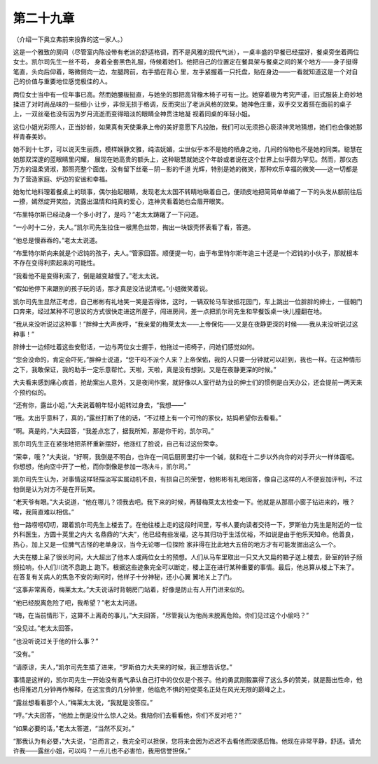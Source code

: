 第二十九章
==========

（介绍一下奥立弗前来投靠的这一家人。）

这是一个雅致的房间（尽管室内陈设带有老派的舒适格调，而不是风雅的现代气派），一桌丰盛的早餐已经摆好，餐桌旁坐着两位女士。凯尔司先生一丝不苟， 身着全套黑色礼服，侍候着她们。他把自己的位置定在餐具架与餐桌之间的某个地方——身子挺得笔直，头向后仰着，略微侧向一边，左腿跨前，右手插在背心 里，左手紧握着一只托盘，贴在身边——一看就知道这是一个对自己的价值与重要地位感觉极佳的人。

两位女士当中有一位年事已高。然而她腰板挺直，与她坐的那把高背橡木椅子可有一比。她穿着极为考究严谨，旧式服装上奇妙地揉进了对时尚品味的一些细小 让步，非但无损于格调，反而突出了老派风格的效果。她神色庄重，双手交叉着搭在面前的桌子上，一双丝毫也没有因为岁月流逝而变得暗淡的眼睛全神贯注地凝 视着同桌的年轻小姐。

这位小姐光彩照人，正当妙龄，如果真有天使秉承上帝的美好意愿下凡投胎，我们可以无须担心亵渎神灵地猜想，她们也会像她那样青春美妙。

她不到十七岁，可以说天生丽质，模样娴静文雅，纯洁妩媚，尘世似乎本不是她的栖身之地，几间的俗物也不是她的同类。聪慧在她那双深邃的蓝眼睛里闪耀， 展现在她高贵的额头上，这种聪慧就她这个年龄或者说在这个世界上似乎颇为罕见。然而，那仪态万方的温柔贤淑，那照亮整个面庞，没有留下丝毫－阴－影的千道 光辉，特别是她的微笑，那种欢乐幸福的微笑——这一切都是为了营造家庭、炉边的安谧和幸福。

她匆忙地料理着餐桌上的琐事，偶尔抬起眼睛，发现老太太国不转睛地瞅着自己，便顽皮地把简简单单编了一下的头发从额前往后一撩，嫣然绽开笑脸，流露出温情和纯真的爱心，连神灵看着她也会眉开眼笑。

“布里特尔斯已经动身一个多小时了，是吗？”老太太踌躇了一下问道。

“一小时十二分，夫人。”凯尔司先生拉住一根黑色丝带，掏出一块银壳怀表看了看，答道。

“他总是慢吞吞的。”老太太说道。

“布里特尔斯向来就是个迟钝的孩子，夫人。”管家回答。顺便提一句，由于布里特尔斯年逾三十还是一个迟钝的小伙子，那就根本不存在变得利索起来的可能性。

“我看他不是变得利索了，倒是越变越慢了。”老太太说。

“假如他停下来跟别的孩子玩的话，那才真是没法说清呢。”小姐微笑着说。

凯尔司先生显然正考虑，自己彬彬有礼地笑一笑是否得体，这时，一辆双轮马车驶抵花园门，车上跳出一位胖胖的绅士，一径朝门口奔来，经过某种不可思议的方式很快走进这所屋子，闯进房间，差一点把凯尔司先生和早餐饭桌一块儿撞翻在地。

“我从来没听说过这种事！”胖绅士大声疾呼，“我亲爱的梅莱太太——上帝保佑——又是在夜静更深的时候——我从来没听说过这种事！”

胖绅士一边倾吐着这些安慰话，一边与两位女士握手，他拖过一把椅子，问她们感觉如何。

“您会没命的，肯定会吓死，”胖绅士说道，“您干吗不派个人来？上帝保佑，我的人只要一分钟就可以赶到，我也一样。在这种情形之下，我敢保证，我的助手一定乐意帮忙。天啦，天啦，真是没有想到。又是在夜静更深的时候。”

大夫看来感到痛心疾首，抢劫案出人意外，又是夜间作案，就好像以人室行劫为业的绅士们的惯例是白天办公，还会提前一两天来个预约似的。

“还有你，露丝小姐，”大夫说着朝年轻小姐转过身去，“我想——”

“哦。太出乎意料了，真的，”露丝打断了他的话，“不过楼上有一个可怜的家伙，姑妈希望你去看看。”

“啊。真是的，”大夫回答，“我差点忘了，据我所知，那是你干的，凯尔司。”

凯尔司先生正在紧张地把茶杯重新摆好，他涨红了脸说，自己有过这份荣幸。

“荣幸，哦？”大夫说，“好啊，我倒是不明白，也许在一间后厨房里打中一个碱，就和在十二步以外向你的对手开火一样体面呢。你想想，他向空中开了一枪，而你倒像是参加一场决斗，凯尔司。”

凯尔司先生认为，对事情这样轻描淡写实属动机不良，有损自己的荣誉，他彬彬有礼地回答，像自己这样的人不便妄加评判，不过他倒是认为对方不是在开玩笑。

“老天爷有眼。”大夫说道，“他在哪儿？领我去吧。我下来的时候，再替梅莱太太检查一下。他就是从那扇小窗子钻进来的，哦？唉，我简直难以相信。”

他一路唠唠叨叨，跟着凯尔司先生上楼去了。在他往楼上走的这段时间里，写书人要向读者交待一下，罗斯伯力先生是附近的一位外科医生，方圆十英里之内大 名鼎鼎的“大夫”，他已经有些发福，这与其归功于生活优裕，不如说是由于他乐天知命。他善良，热心，加上又是一位脾气古怪的老单身汉，当今无论哪一位探险 家非得在比此地大五倍的地方才有可能发掘出这么一个。

大夫在楼上呆了很长时间，大大超出了他本人或两位女士的预想。人们从马车里取出一只又大又扁的箱子送上楼去，卧室的铃子频频拉响，仆人们川流不息跑上 跑下。根据这些迹象完全可以断定，楼上正在进行某种重要的事情。最后，他总算从楼上下来了。在答复有关病人的焦急不安的询问时，他样子十分神秘，还小心翼 翼地关上了门。

“这事非常离奇，梅莱太太。”大夫说话时背朝房门站着，好像是防止有人开门进来似的。

“他已经脱离危险了吧，我希望？”老太太问道。

“嗨，在当前情形下，这算不上离奇的事儿，”大夫回答，“尽管我认为他尚未脱离危险。你们见过这个小偷吗？”

“没见过。”老太太回答。

“也没听说过关于他的什么事？”

“没有。”

“请原谅，夫人，”凯尔司先生插了进来，“罗斯伯力大夫来的时候，我正想告诉您。”

事情是这样的，凯尔司先生一开始没有勇气承认自己打中的仅仅是个孩子。他的勇武刚毅赢得了这么多的赞美，就是豁出性命，他也得推迟几分钟再作解释，在这宝贵的几分钟里，他临危不惧的短促英名正处在风光无限的巅峰之上。

“露丝想看看那个人，”梅莱太太说，“我就是没答应。”

“哼。”大夫回答，“他脸上倒是没什么惊人之处。我陪你们去看看他，你们不反对吧？”

“如果必要的话，”老太太答道，“当然不反对。”

“那我认为有必要，”大夫说，“总而言之，我完全可以担保，您将来会因为迟迟不去看他而深感后悔。他现在非常平静，舒适。请允许我——露丝小姐，可以吗？一点儿也不必害怕，我用信誉担保。”
